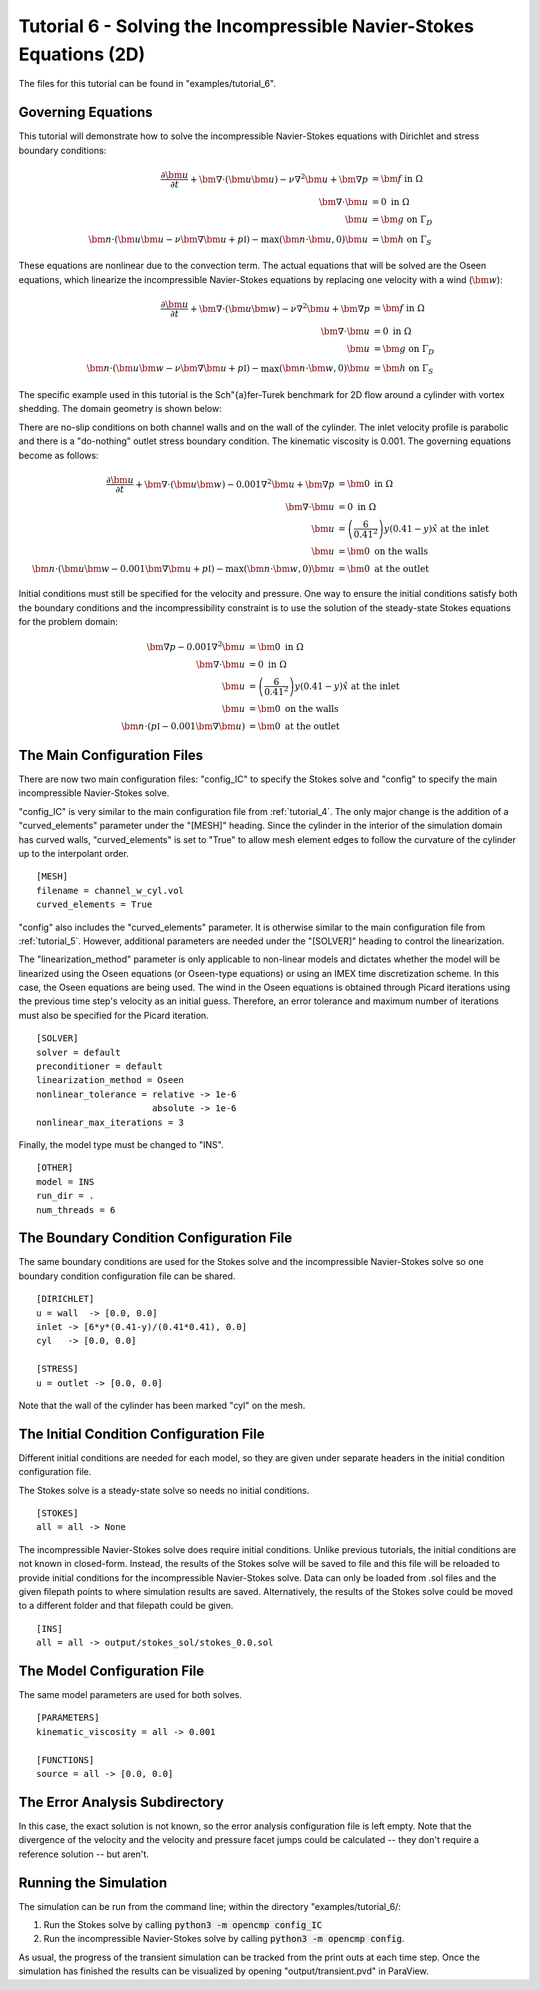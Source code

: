 .. Contains the sixth tutorial.
.. _tutorial_6:

Tutorial 6 - Solving the Incompressible Navier-Stokes Equations (2D)
====================================================================

The files for this tutorial can be found in "examples/tutorial_6".

Governing Equations
-------------------

This tutorial will demonstrate how to solve the incompressible Navier-Stokes equations with Dirichlet and stress boundary conditions:

.. math::
   \frac{\partial \bm{u}}{\partial t} + \bm{\nabla} \cdot \left( \bm{u} \bm{u} \right) - \nu \nabla^2 \bm{u} + \bm{\nabla} p &= \bm{f} \mbox{ in } \Omega \\
   \bm{\nabla} \cdot \bm{u} &= 0 \mbox{ in } \Omega \\
   \bm{u} &= \bm{g} \mbox{ on } \Gamma_D \\
   \bm{n} \cdot \left(\bm{u} \bm{u} - \nu \bm{\nabla} \bm{u} + p \mathbb{I} \right) - \max (\bm{n} \cdot \bm{u}, 0) \bm{u} &= \bm{h} \mbox{ on } \Gamma_S

These equations are nonlinear due to the convection term. The actual equations that will be solved are the Oseen equations, which linearize the incompressible Navier-Stokes equations by replacing one velocity with a wind (:math:`\bm{w}`):

.. math::
   \frac{\partial \bm{u}}{\partial t} + \bm{\nabla} \cdot \left( \bm{u} \bm{w} \right) - \nu \nabla^2 \bm{u} + \bm{\nabla} p &= \bm{f} \mbox{ in } \Omega \\
   \bm{\nabla} \cdot \bm{u} &= 0 \mbox{ in } \Omega \\
   \bm{u} &= \bm{g} \mbox{ on } \Gamma_D \\
   \bm{n} \cdot \left(\bm{u} \bm{w} - \nu \bm{\nabla} \bm{u} + p \mathbb{I} \right) - \max (\bm{n} \cdot \bm{w}, 0) \bm{u} &= \bm{h} \mbox{ on } \Gamma_S

The specific example used in this tutorial is the Sch\"{a}fer-Turek benchmark for 2D flow around a cylinder with vortex shedding. The domain geometry is shown below:

.. aafig::
              | 0.2 |
              +-----+
              |     |

          -+- +-----------------------+
      0.21 |  |                       |
           |  |                       |
          -+- |      * "r = 0.05"     |
       0.2 |  |                       |
           |  |                       |
          -+- +-----------------------+
                       "L = 1"

There are no-slip conditions on both channel walls and on the wall of the cylinder. The inlet velocity profile is parabolic and there is a "do-nothing" outlet stress boundary condition. The kinematic viscosity is 0.001. The governing equations become as follows:

.. math::
   \frac{\partial \bm{u}}{\partial t} + \bm{\nabla} \cdot \left( \bm{u} \bm{w} \right) - 0.001 \nabla^2 \bm{u} + \bm{\nabla} p &= \bm{0} \mbox{ in } \Omega \\
   \bm{\nabla} \cdot \bm{u} &= 0 \mbox{ in } \Omega \\
   \bm{u} &= \left( \frac{6}{0.41^2} \right) y (0.41 - y) \hat{x} \mbox{ at the inlet} \\
   \bm{u} &= \bm{0} \mbox{ on the walls} \\
   \bm{n} \cdot \left(\bm{u} \bm{w} - 0.001 \bm{\nabla} \bm{u} + p \mathbb{I} \right) - \max (\bm{n} \cdot \bm{w}, 0) \bm{u} &= \bm{0} \mbox{ at the outlet}

Initial conditions must still be specified for the velocity and pressure. One way to ensure the initial conditions satisfy both the boundary conditions and the incompressibility constraint is to use the solution of the steady-state Stokes equations for the problem domain:

.. math::
   \bm{\nabla} p - 0.001 \nabla^2 \bm{u} &= \bm{0} \mbox{ in } \Omega \\
   \bm{\nabla} \cdot \bm{u} &= 0 \mbox{ in } \Omega \\
   \bm{u} &= \left( \frac{6}{0.41^2} \right) y (0.41 - y) \hat{x} \mbox{ at the inlet} \\
   \bm{u} &= \bm{0} \mbox{ on the walls} \\
   \bm{n} \cdot \left( p \mathbb{I} - 0.001 \bm{\nabla} \bm{u} \right) &= \bm{0} \mbox{ at the outlet}

The Main Configuration Files
----------------------------

There are now two main configuration files: "config_IC" to specify the Stokes solve and "config" to specify the main incompressible Navier-Stokes solve.

"config_IC" is very similar to the main configuration file from :ref:`tutorial_4`. The only major change is the addition of a "curved_elements" parameter under the "[MESH]" heading. Since the cylinder in the interior of the simulation domain has curved walls, "curved_elements" is set to "True" to allow mesh element edges to follow the curvature of the cylinder up to the interpolant order. ::

   [MESH]
   filename = channel_w_cyl.vol
   curved_elements = True

"config" also includes the "curved_elements" parameter. It is otherwise similar to the main configuration file from :ref:`tutorial_5`. However, additional parameters are needed under the "[SOLVER]" heading to control the linearization.

The "linearization_method" parameter is only applicable to non-linear models and dictates whether the model will be linearized using the Oseen equations (or Oseen-type equations) or using an IMEX time discretization scheme. In this case, the Oseen equations are being used. The wind in the Oseen equations is obtained through Picard iterations using the previous time step's velocity as an initial guess. Therefore, an error tolerance and maximum number of iterations must also be specified for the Picard iteration. ::

   [SOLVER]
   solver = default
   preconditioner = default
   linearization_method = Oseen
   nonlinear_tolerance = relative -> 1e-6
                         absolute -> 1e-6
   nonlinear_max_iterations = 3

Finally, the model type must be changed to "INS". ::

   [OTHER]
   model = INS
   run_dir = .
   num_threads = 6

The Boundary Condition Configuration File
-----------------------------------------

The same boundary conditions are used for the Stokes solve and the incompressible Navier-Stokes solve so one boundary condition configuration file can be shared. ::

   [DIRICHLET]
   u = wall  -> [0.0, 0.0]
   inlet -> [6*y*(0.41-y)/(0.41*0.41), 0.0]
   cyl   -> [0.0, 0.0]

   [STRESS]
   u = outlet -> [0.0, 0.0]

Note that the wall of the cylinder has been marked "cyl" on the mesh.

The Initial Condition Configuration File
----------------------------------------

Different initial conditions are needed for each model, so they are given under separate headers in the initial condition configuration file.

The Stokes solve is a steady-state solve so needs no initial conditions. ::

   [STOKES]
   all = all -> None

The incompressible Navier-Stokes solve does require initial conditions. Unlike previous tutorials, the initial conditions are not known in closed-form. Instead, the results of the Stokes solve will be saved to file and this file will be reloaded to provide initial conditions for the incompressible Navier-Stokes solve. Data can only be loaded from .sol files and the given filepath points to where simulation results are saved. Alternatively, the results of the Stokes solve could be moved to a different folder and that filepath could be given. ::

   [INS]
   all = all -> output/stokes_sol/stokes_0.0.sol

The Model Configuration File
----------------------------

The same model parameters are used for both solves. ::

   [PARAMETERS]
   kinematic_viscosity = all -> 0.001

   [FUNCTIONS]
   source = all -> [0.0, 0.0]

The Error Analysis Subdirectory
-------------------------------

In this case, the exact solution is not known, so the error analysis configuration file is left empty. Note that the divergence of the velocity and the velocity and pressure facet jumps could be calculated -- they don't require a reference solution -- but aren't.

Running the Simulation
----------------------

The simulation can be run from the command line; within the directory "examples/tutorial_6/::

1) Run the Stokes solve by calling :code:`python3 -m opencmp config_IC`
2) Run the incompressible Navier-Stokes solve by calling :code:`python3 -m opencmp config`.


As usual, the progress of the transient simulation can be tracked from the print outs at each time step. Once the simulation has finished the results can be visualized by opening "output/transient.pvd" in ParaView.

.. raw:: html

   <video controls src=../_static/tutorial_7.mp4 width="700" class="center"> </video>
